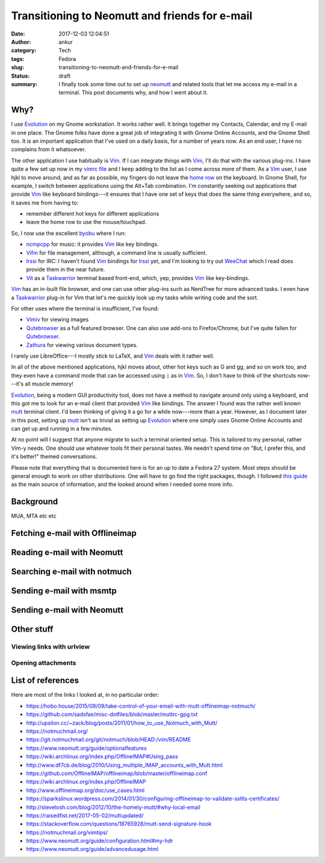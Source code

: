 Transitioning to Neomutt and friends for e-mail
###############################################
:date: 2017-12-03 12:04:51
:author: ankur
:category: Tech
:tags: Fedora
:slug: transitioning-to-neomutt-and-friends-for-e-mail
:status: draft
:summary: I finally took some time out to set up neomutt_ and related tools
          that let me access my e-mail in a terminal. This post documents why,
          and how I went about it.


Why?
----

I use Evolution_ on my Gnome workstation. It works rather well. It brings
together my Contacts, Calendar, and my E-mail in one place. The Gnome folks
have done a great job of integrating it with Gnome Online Accounts, and the
Gnome Shell too. It is an important application that I've used on a daily
basis, for a number of years now. As an end user, I have no complains from it
whatsoever.

The other application I use habitually is Vim_. If I can integrate things with
Vim_, I'll do that with the various plug-ins. I have quite a few set up now in
my `vimrc file <https://github.com/sanjayankur31/vimfiles/blob/master/vimrc>`__
and I keep adding to the list as I come across more of them. As a Vim_ user, I
use hjkl to move around, and as far as possible, my fingers do not leave the
`home row <https://en.wikipedia.org/wiki/Touch_typing>`__ on the keyboard. In
Gnome Shell, for example, I switch between applications using the Alt+Tab
combination. I'm constantly seeking out applications that provide Vim_ like
keyboard bindings---it ensures that I have one set of keys that does the same
thing everywhere, and so, it saves me from having to:

- remember different hot keys for different applications
- leave the home row to use the mouse/touchpad.

So, I now use the excellent byobu_ where I run:

- ncmpcpp_ for music: it provides Vim_ like key bindings.
- Vifm_ for file management, although, a command line is usually sufficient.
- Irssi_ for IRC: I haven't found Vim_ bindings for Irssi_ yet, and I'm looking
  to try out WeeChat_ which I read does provide them in the near future.
- Vit_ as a Taskwarrior_ terminal based front-end, which, yep, provides Vim_
  like key-bindings.

Vim_ has an in-built file browser, and one can use other plug-ins such as
NerdTree for more advanced tasks. I even have a Taskwarrior_ plug-in for Vim
that let's me quickly look up my tasks while writing code and the sort.

For other uses where the terminal is insufficient, I've found:

- Vimiv_ for viewing images
- Qutebrowser_ as a full featured browser. One can also use add-ons to
  Firefox/Chrome, but I've quite fallen for Qutebrowser_.
- Zathura_ for viewing various document types.

I rarely use LibreOffice---I mostly stick to LaTeX, and Vim_ deals with it
rather well.

In all of the above mentioned applications, hjkl moves about, other hot keys
such as G and gg, and so on work too, and they even have a command mode that
can be accessed using :code:`:` as in Vim_. So, I don't have to think of the
shortcuts now---it's all muscle memory!

Evolution_, being a modern GUI productivity tool, does not have a method to
navigate around only using a keyboard, and this got me to look for an e-mail
client that provided Vim_ like bindings. The answer I found was the rather well
known mutt_ terminal client. I'd been thinking of giving it a go for a while
now---more than a year. However, as I document later in this post, setting up
mutt_ isn't as trivial as setting up Evolution_ where one simply uses Gnome
Online Accounts and can get up and running in a few minutes.

At no point will I suggest that anyone migrate to such a terminal oriented
setup. This is tailored to my personal, rather Vim-y needs. One should use
whatever tools fit their personal tastes. We needn't spend time on "But, I
prefer this, and it's better!" themed conversations.

Please note that everything that is documented here is for an up to date a
Fedora 27 system. Most steps should be general enough to work on other
distributions. One will have to go find the right packages, though. I followed
`this guide
<https://hobo.house/2015/09/09/take-control-of-your-email-with-mutt-offlineimap-notmuch/>`__
as the main source of information, and the looked around when I needed some
more info.

Background
-----------

MUA, MTA etc etc

Fetching e-mail with Offlineimap
---------------------------------


Reading e-mail with Neomutt
----------------------------


Searching e-mail with notmuch
-----------------------------

Sending e-mail with msmtp
-------------------------


Sending e-mail with Neomutt
---------------------------


Other stuff
-----------

Viewing links with urlview
===========================

Opening attachments
===================


List of references
------------------

Here are most of the links I looked at, in no particular order:

- https://hobo.house/2015/09/09/take-control-of-your-email-with-mutt-offlineimap-notmuch/
- https://github.com/sadsfae/misc-dotfiles/blob/master/muttrc-gpg.txt
- http://upsilon.cc/~zack/blog/posts/2011/01/how_to_use_Notmuch_with_Mutt/
- https://notmuchmail.org/
- https://git.notmuchmail.org/git/notmuch/blob/HEAD:/vim/README
- https://www.neomutt.org/guide/optionalfeatures
- https://wiki.archlinux.org/index.php/OfflineIMAP#Using_pass
- http://www.df7cb.de/blog/2010/Using_multiple_IMAP_accounts_with_Mutt.html
- https://github.com/OfflineIMAP/offlineimap/blob/master/offlineimap.conf
- https://wiki.archlinux.org/index.php/OfflineIMAP
- http://www.offlineimap.org/doc/use_cases.html
- https://sparkslinux.wordpress.com/2014/01/30/configuring-offlineimap-to-validate-ssltls-certificates/
- http://stevelosh.com/blog/2012/10/the-homely-mutt/#why-local-email
- https://raisedfist.net/2017-05-02/muttupdated/
- https://stackoverflow.com/questions/18765928/mutt-send-signature-hook
- https://notmuchmail.org/vimtips/
- https://www.neomutt.org/guide/configuration.html#my-hdr
- https://www.neomutt.org/guide/advancedusage.html

.. _neomutt: https://www.neomutt.org
.. _Vim: https://vim.org
.. _Irssi: https://irssi.org/
.. _Vifm: https://vifm.info
.. _byobu: http://byobu.co/
.. _Vit: https://github.com/scottkosty/vit
.. _Taskwarrior: https://taskwarrior.org
.. _ncmpcpp: https://github.com/arybczak/ncmpcpp
.. _WeeChat: https://weechat.org
.. _Vimiv: http://karlch.github.io/vimiv/
.. _Zathura: https://pwmt.org/projects/zathura/
.. _Qutebrowser: http://www.qutebrowser.org/
.. _Evolution: https://wiki.gnome.org/Apps/Evolution
.. _mutt: http://www.mutt.org/
